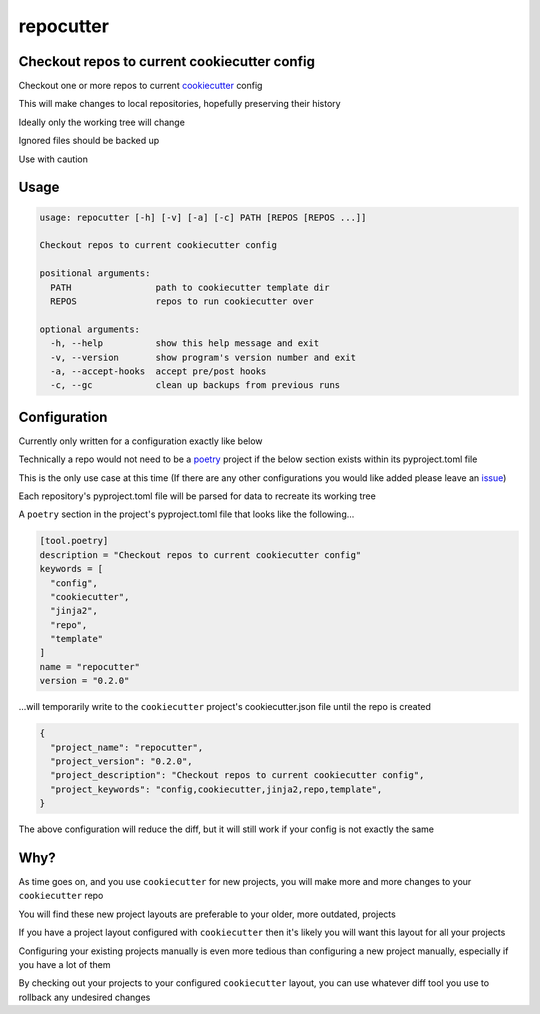 repocutter
==========
.. image:: https://img.shields.io/badge/License-MIT-yellow.svg
    :target: https://opensource.org/licenses/MIT
    :alt: License
.. image:: https://img.shields.io/pypi/v/repocutter
    :target: https://pypi.org/project/repocutter/
    :alt: PyPI
.. image:: https://github.com/jshwi/repocutter/actions/workflows/ci.yml/badge.svg
    :target: https://github.com/jshwi/repocutter/actions/workflows/ci.yml
    :alt: CI
.. image:: https://results.pre-commit.ci/badge/github/jshwi/repocutter/master.svg
   :target: https://results.pre-commit.ci/latest/github/jshwi/repocutter/master
   :alt: pre-commit.ci status
.. image:: https://github.com/jshwi/repocutter/actions/workflows/codeql-analysis.yml/badge.svg
    :target: https://github.com/jshwi/repocutter/actions/workflows/codeql-analysis.yml
    :alt: CodeQL
.. image:: https://codecov.io/gh/jshwi/repocutter/branch/master/graph/badge.svg
    :target: https://codecov.io/gh/jshwi/repocutter
    :alt: codecov.io
.. image:: https://readthedocs.org/projects/repocutter/badge/?version=latest
    :target: https://repocutter.readthedocs.io/en/latest/?badge=latest
    :alt: readthedocs.org
.. image:: https://img.shields.io/badge/python-3.8-blue.svg
    :target: https://www.python.org/downloads/release/python-380
    :alt: python3.8
.. image:: https://img.shields.io/badge/code%20style-black-000000.svg
    :target: https://github.com/psf/black
    :alt: Black
.. image:: https://img.shields.io/badge/linting-pylint-yellowgreen
    :target: https://github.com/PyCQA/pylint
    :alt: pylint
.. image:: https://snyk.io/test/github/jshwi/repocutter/badge.svg
    :target: https://snyk.io/test/github/jshwi/repocutter/badge.svg
    :alt: Known Vulnerabilities

Checkout repos to current cookiecutter config
---------------------------------------------

Checkout one or more repos to current `cookiecutter <https://github.com/cookiecutter/cookiecutter>`_ config

This will make changes to local repositories, hopefully preserving their history

Ideally only the working tree will change

Ignored files should be backed up

Use with caution

Usage
-----

.. code-block:: console

    usage: repocutter [-h] [-v] [-a] [-c] PATH [REPOS [REPOS ...]]

    Checkout repos to current cookiecutter config

    positional arguments:
      PATH                path to cookiecutter template dir
      REPOS               repos to run cookiecutter over

    optional arguments:
      -h, --help          show this help message and exit
      -v, --version       show program's version number and exit
      -a, --accept-hooks  accept pre/post hooks
      -c, --gc            clean up backups from previous runs

Configuration
-------------

Currently only written for a configuration exactly like below

Technically a repo would not need to be a `poetry <https://github.com/python-poetry/poetry>`_ project if the below section exists within its pyproject.toml file

This is the only use case at this time (If there are any other configurations you would like added please leave an `issue <https://github.com/jshwi/repocutter/issues>`_)

Each repository's pyproject.toml file will be parsed for data to recreate its working tree

A ``poetry`` section in the project's pyproject.toml file that looks like the following...

.. code-block:: toml

    [tool.poetry]
    description = "Checkout repos to current cookiecutter config"
    keywords = [
      "config",
      "cookiecutter",
      "jinja2",
      "repo",
      "template"
    ]
    name = "repocutter"
    version = "0.2.0"

...will temporarily write to the ``cookiecutter`` project's cookiecutter.json file until the repo is created

.. code-block:: json

    {
      "project_name": "repocutter",
      "project_version": "0.2.0",
      "project_description": "Checkout repos to current cookiecutter config",
      "project_keywords": "config,cookiecutter,jinja2,repo,template",
    }

The above configuration will reduce the diff, but it will still work if your config is not exactly the same

Why?
----
As time goes on, and you use ``cookiecutter`` for new projects, you will make more and more changes to your ``cookiecutter`` repo

You will find these new project layouts are preferable to your older, more outdated, projects

If you have a project layout configured with ``cookiecutter`` then it's likely you will want this layout for all your projects

Configuring your existing projects manually is even more tedious than configuring a new project manually, especially if you have a lot of them

By checking out your projects to your configured ``cookiecutter`` layout, you can use whatever diff tool you use to rollback any undesired changes
